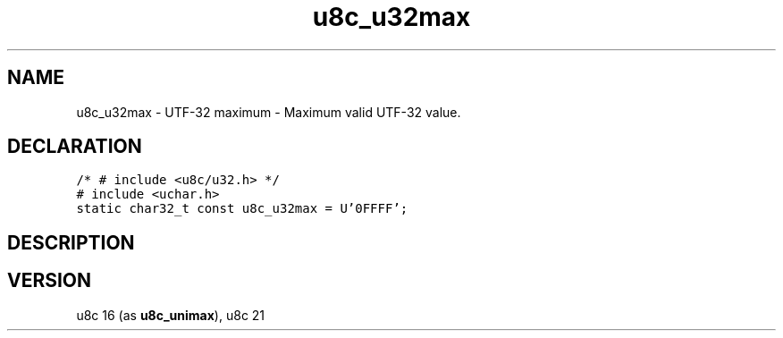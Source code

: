 .TH "u8c_u32max" "3" "" "u8c" "u8c API Manual"
.SH NAME
.PP
u8c_u32max - UTF-32 maximum - Maximum valid UTF-32 value.
.SH DECLARATION
.PP
.nf
\f[C]
/* # include <u8c/u32.h> */
# include <uchar.h>
static char32_t const u8c_u32max = U'\x10FFFF';
\f[R]
.fi
.SH DESCRIPTION
.PP
.SH VERSION
.PP
u8c 16 (as \f[B]u8c_unimax\f[R]), u8c 21
